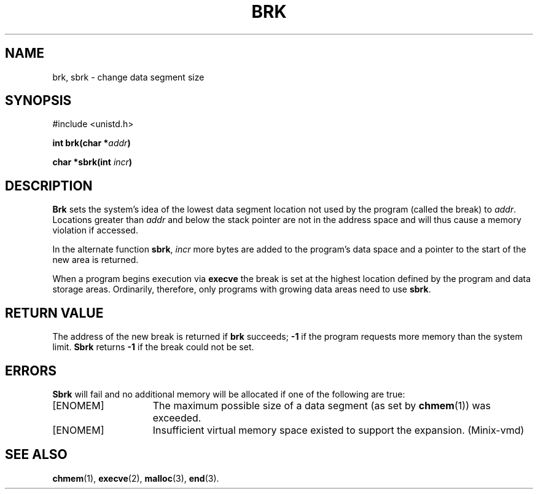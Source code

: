 .\" Copyright (c) 1980 Regents of the University of California.
.\" All rights reserved.  The Berkeley software License Agreement
.\" specifies the terms and conditions for redistribution.
.\"
.\"	@(#)brk.2	6.3 (Berkeley) 5/22/86
.\"
.TH BRK 2 "May 22, 1986"
.UC 4
.SH NAME
brk, sbrk \- change data segment size
.SH SYNOPSIS
.nf
#include <unistd.h>
.PP
.ft B
int brk(char *\fIaddr\fP)
.PP
.ft B
char *sbrk(int \fIincr\fP)
.fi
.SH DESCRIPTION
.B Brk
sets the system's idea of the lowest data segment 
location not used by the program (called the break)
to
.IR addr .
Locations greater than
.I addr
and below the stack pointer
are not in the address space and will thus
cause a memory violation if accessed.
.PP
In the alternate function
.BR sbrk ,
.I incr
more bytes are added to the
program's data space and a pointer to the
start of the new area is returned.
.PP
When a program begins execution via
.B execve
the break is set at the
highest location defined by the program
and data storage areas.
Ordinarily, therefore, only programs with growing
data areas need to use
.BR sbrk .
.SH "RETURN VALUE
The address of the new break is returned if
.B brk
succeeds;
.B \-1
if the program requests more
memory than the system limit.
.B Sbrk
returns
.B \-1
if the break could not be set.
.SH ERRORS
.B Sbrk
will fail and no additional memory will be allocated if
one of the following are true:
.TP 15
[ENOMEM]
The maximum possible size of a data segment (as set by
.BR chmem (1))
was exceeded.
.TP 15
[ENOMEM]
Insufficient virtual memory space existed
to support the expansion.  (Minix-vmd)
.SH "SEE ALSO"
.BR chmem (1),
.BR execve (2),
.BR malloc (3),
.BR end (3).
